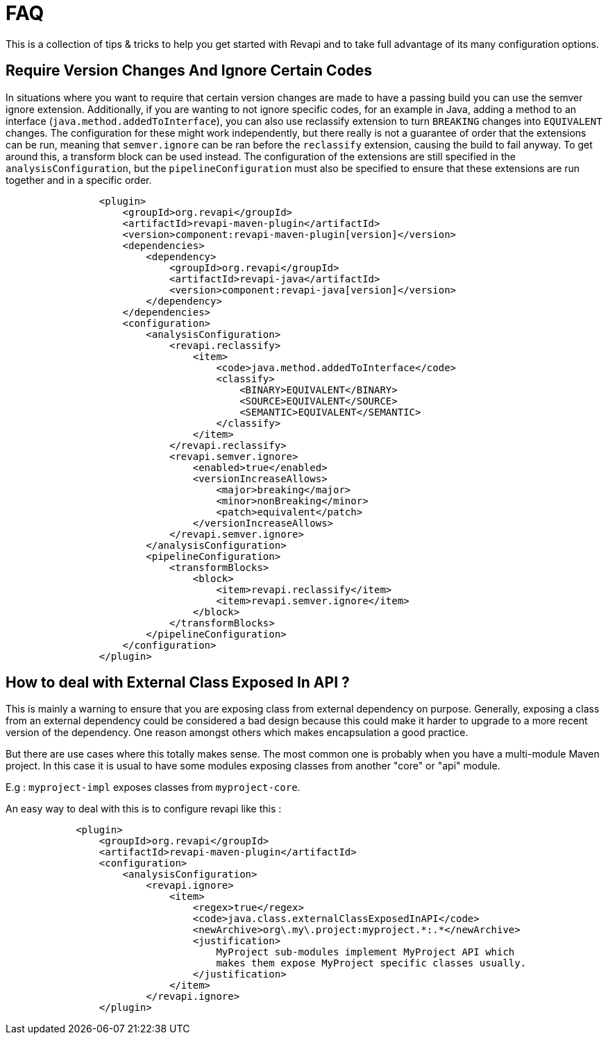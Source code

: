= FAQ

This is a collection of tips & tricks to help you get started with Revapi and to take full advantage of its many
configuration options.

== Require Version Changes And Ignore Certain Codes
In situations where you want to require that certain version changes are made to have a passing build you can use
the semver ignore extension. Additionally, if you are wanting to not ignore specific codes, for an example in Java,
adding a method to an interface (`java.method.addedToInterface`), you can also use reclassify extension to turn
`BREAKING` changes into `EQUIVALENT` changes. The configuration for these might work independently, but there really is
not a guarantee of order that the extensions can be run, meaning that `semver.ignore` can be ran before the `reclassify`
extension, causing the build to fail anyway. To get around this, a transform block can be used instead.
The configuration of the extensions are still specified in the `analysisConfiguration`, but the `pipelineConfiguration`
must also be specified to ensure that these extensions are run together and in a specific order.

[subs=+macros]
```xml
                <plugin>
                    <groupId>org.revapi</groupId>
                    <artifactId>revapi-maven-plugin</artifactId>
                    <version>component:revapi-maven-plugin[version]</version>
                    <dependencies>
                        <dependency>
                            <groupId>org.revapi</groupId>
                            <artifactId>revapi-java</artifactId>
                            <version>component:revapi-java[version]</version>
                        </dependency>
                    </dependencies>
                    <configuration>
                        <analysisConfiguration>
                            <revapi.reclassify>
                                <item>
                                    <code>java.method.addedToInterface</code>
                                    <classify>
                                        <BINARY>EQUIVALENT</BINARY>
                                        <SOURCE>EQUIVALENT</SOURCE>
                                        <SEMANTIC>EQUIVALENT</SEMANTIC>
                                    </classify>
                                </item>
                            </revapi.reclassify>
                            <revapi.semver.ignore>
                                <enabled>true</enabled>
                                <versionIncreaseAllows>
                                    <major>breaking</major>
                                    <minor>nonBreaking</minor>
                                    <patch>equivalent</patch>
                                </versionIncreaseAllows>
                            </revapi.semver.ignore>
                        </analysisConfiguration>
                        <pipelineConfiguration>
                            <transformBlocks>
                                <block>
                                    <item>revapi.reclassify</item>
                                    <item>revapi.semver.ignore</item>
                                </block>
                            </transformBlocks>
                        </pipelineConfiguration>
                    </configuration>
                </plugin>
```

== How to deal with External Class Exposed In API ?
This is mainly a warning to ensure that you are exposing class from external dependency on purpose.
Generally, exposing a class from an external dependency could be considered a bad design because this could make it harder to upgrade to a more recent version of the dependency. One reason amongst others which makes encapsulation a good practice.

But there are use cases where this totally makes sense. The most common one is probably when you have a multi-module Maven project. In this case it is usual to have some modules exposing classes from another "core" or "api" module.

E.g : `myproject-impl` exposes classes from `myproject-core`.  

An easy way to deal with this is to configure revapi like this : 
```xml
            <plugin>
                <groupId>org.revapi</groupId>
                <artifactId>revapi-maven-plugin</artifactId>
                <configuration>
                    <analysisConfiguration>
                        <revapi.ignore>
                            <item>
                                <regex>true</regex>
                                <code>java.class.externalClassExposedInAPI</code>
                                <newArchive>org\.my\.project:myproject.*:.*</newArchive>
                                <justification>
                                    MyProject sub-modules implement MyProject API which
                                    makes them expose MyProject specific classes usually.
                                </justification>
                            </item>
                        </revapi.ignore>
                </plugin>
```
